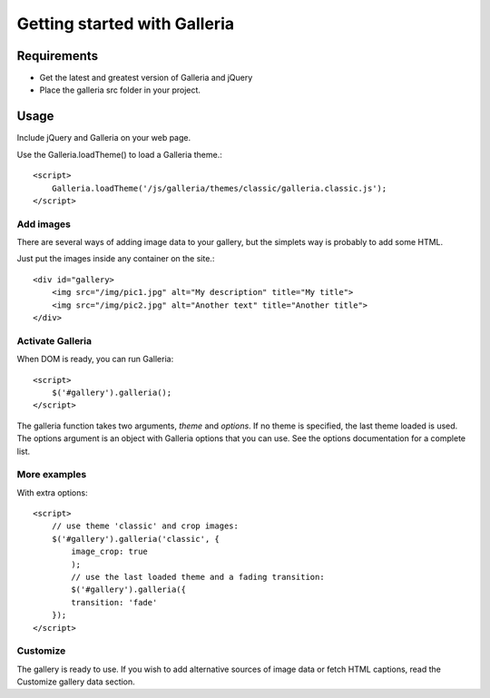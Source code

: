 .. _getting_started:

=============================
Getting started with Galleria
=============================

Requirements
============

* Get the latest and greatest version of Galleria and jQuery
* Place the galleria src folder in your project.

Usage
=====
Include jQuery and Galleria on your web page.

Use the Galleria.loadTheme() to load a Galleria theme.::

    <script>
        Galleria.loadTheme('/js/galleria/themes/classic/galleria.classic.js');
    </script>

Add images
----------
There are several ways of adding image data to your gallery, but the simplets way is probably to add some HTML.

Just put the images inside any container on the site.::

    <div id="gallery>
        <img src="/img/pic1.jpg" alt="My description" title="My title">
        <img src="/img/pic2.jpg" alt="Another text" title="Another title">
    </div>

Activate Galleria
-----------------
When DOM is ready, you can run Galleria::

    <script>
        $('#gallery').galleria();
    </script>

The galleria function takes two arguments, *theme* and *options*. If no theme is specified, the last theme loaded is used. The options argument is an object with Galleria options that you can use. See the options documentation for a complete list.
        
More examples
-------------
With extra options::

    <script>
        // use theme 'classic' and crop images:
        $('#gallery').galleria('classic', {
            image_crop: true
            );
            // use the last loaded theme and a fading transition:
            $('#gallery').galleria({
            transition: 'fade'
        });
    </script>

Customize
--------- 
The gallery is ready to use. If you wish to add alternative sources of image data or fetch HTML captions, read the Customize gallery data section.